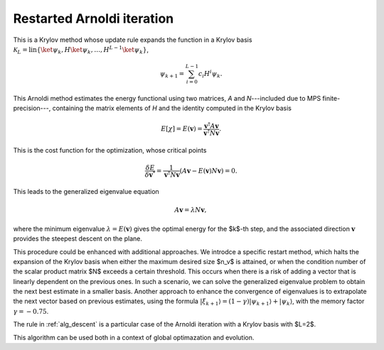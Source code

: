 .. _alg_arnoldi:

*******************************
Restarted Arnoldi iteration
*******************************

This is a Krylov method whose update rule expands the function in a Krylov basis 
:math:`\mathcal{K}_L = \mathrm{lin}\{\ket{\psi_k}, H\ket{\psi_{k}},\ldots,H^{L-1}\ket{\psi_{k}}\}`,

.. math::
    \psi_{k+1} = \sum_{i=0}^{L-1} c_i H^i \psi_k.

This Arnoldi method estimates the energy functional using two matrices, `A` and `N`---included due to MPS finite-precision---, containing 
the matrix elements of `H` and the identity computed in the Krylov basis

.. math::
    E[\chi] = E(\boldsymbol{v}) = \frac{\boldsymbol{v}^\dagger A \boldsymbol{v}}{\boldsymbol{v}^\dagger N \boldsymbol{v}}.

This is the cost function for the optimization, whose critical points

.. math::
    \frac{\delta E}{\delta \boldsymbol{v}^*} = \frac{1}{\boldsymbol{v}^\dagger N \boldsymbol{v}}\left(A \boldsymbol{v} - E(\boldsymbol{v}) N\boldsymbol{v}\right) = 0.

This leads to the generalized eigenvalue equation

.. math::
  A \boldsymbol{v} = \lambda N \boldsymbol{v},

where the minimum eigenvalue :math:`\lambda = E(\boldsymbol{v})` gives the optimal energy for the $k$-th step, and the associated direction 
:math:`\mathbf{v}` provides the steepest descent on the plane.

This procedure could be enhanced with additional approaches. We introdce a specific restart method, 
which halts the expansion of the Krylov basis when either the maximum desired size $n_v$ is attained, or when the condition number of 
the scalar product matrix $N$ exceeds a certain threshold. This occurs when there is a risk of adding a vector that is linearly dependent 
on the previous ones. In such a scenario, we can solve the generalized eigenvalue problem to obtain 
the next best estimate in a smaller basis. Another approach to enhance the convergence of eigenvalues is to extrapolate the next vector 
based on previous estimates, using the formula :math:`|{\xi_{k+1}}\rangle=(1-\gamma)|{\psi_{k+1}}\rangle+|{\psi_k}\rangle`, with the 
memory factor :math:`\gamma=-0.75`.


The rule in :ref:`alg_descent` is a particular case of the Arnoldi iteration with a Krylov basis with  $L=2$.

This algorithm can be used both in a context of global optimazation and evolution.

.. autosummary::
    :toctree: generated/

    ~seemps.optimization.arnoldi
    ~seemps.evolution.arnoldi






